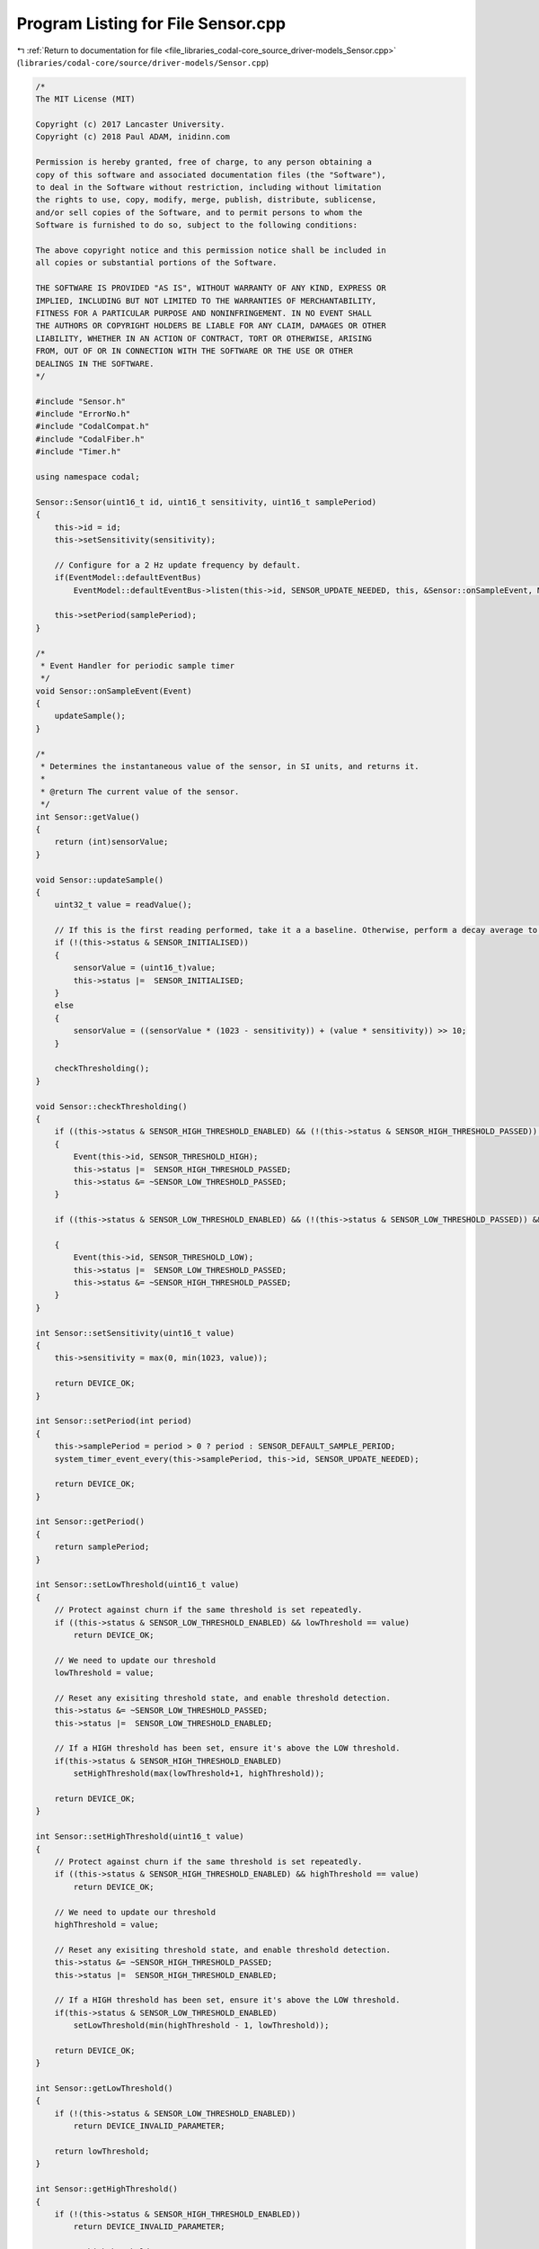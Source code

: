 
.. _program_listing_file_libraries_codal-core_source_driver-models_Sensor.cpp:

Program Listing for File Sensor.cpp
===================================

|exhale_lsh| :ref:`Return to documentation for file <file_libraries_codal-core_source_driver-models_Sensor.cpp>` (``libraries/codal-core/source/driver-models/Sensor.cpp``)

.. |exhale_lsh| unicode:: U+021B0 .. UPWARDS ARROW WITH TIP LEFTWARDS

.. code-block:: cpp

   /*
   The MIT License (MIT)
   
   Copyright (c) 2017 Lancaster University.
   Copyright (c) 2018 Paul ADAM, inidinn.com
   
   Permission is hereby granted, free of charge, to any person obtaining a
   copy of this software and associated documentation files (the "Software"),
   to deal in the Software without restriction, including without limitation
   the rights to use, copy, modify, merge, publish, distribute, sublicense,
   and/or sell copies of the Software, and to permit persons to whom the
   Software is furnished to do so, subject to the following conditions:
   
   The above copyright notice and this permission notice shall be included in
   all copies or substantial portions of the Software.
   
   THE SOFTWARE IS PROVIDED "AS IS", WITHOUT WARRANTY OF ANY KIND, EXPRESS OR
   IMPLIED, INCLUDING BUT NOT LIMITED TO THE WARRANTIES OF MERCHANTABILITY,
   FITNESS FOR A PARTICULAR PURPOSE AND NONINFRINGEMENT. IN NO EVENT SHALL
   THE AUTHORS OR COPYRIGHT HOLDERS BE LIABLE FOR ANY CLAIM, DAMAGES OR OTHER
   LIABILITY, WHETHER IN AN ACTION OF CONTRACT, TORT OR OTHERWISE, ARISING
   FROM, OUT OF OR IN CONNECTION WITH THE SOFTWARE OR THE USE OR OTHER
   DEALINGS IN THE SOFTWARE.
   */
   
   #include "Sensor.h"
   #include "ErrorNo.h"
   #include "CodalCompat.h"
   #include "CodalFiber.h"
   #include "Timer.h"
   
   using namespace codal;
   
   Sensor::Sensor(uint16_t id, uint16_t sensitivity, uint16_t samplePeriod)
   {
       this->id = id;
       this->setSensitivity(sensitivity);
   
       // Configure for a 2 Hz update frequency by default.
       if(EventModel::defaultEventBus)
           EventModel::defaultEventBus->listen(this->id, SENSOR_UPDATE_NEEDED, this, &Sensor::onSampleEvent, MESSAGE_BUS_LISTENER_IMMEDIATE);
   
       this->setPeriod(samplePeriod);
   }
   
   /*
    * Event Handler for periodic sample timer
    */
   void Sensor::onSampleEvent(Event)
   {
       updateSample();
   }
   
   /*
    * Determines the instantaneous value of the sensor, in SI units, and returns it.
    *
    * @return The current value of the sensor.
    */
   int Sensor::getValue()
   {
       return (int)sensorValue;
   }
   
   void Sensor::updateSample()
   {
       uint32_t value = readValue();
   
       // If this is the first reading performed, take it a a baseline. Otherwise, perform a decay average to smooth out the data.
       if (!(this->status & SENSOR_INITIALISED))
       {
           sensorValue = (uint16_t)value;
           this->status |=  SENSOR_INITIALISED;
       }
       else
       {
           sensorValue = ((sensorValue * (1023 - sensitivity)) + (value * sensitivity)) >> 10;
       }
   
       checkThresholding();
   }
   
   void Sensor::checkThresholding()
   {
       if ((this->status & SENSOR_HIGH_THRESHOLD_ENABLED) && (!(this->status & SENSOR_HIGH_THRESHOLD_PASSED)) && (sensorValue >= highThreshold))
       {
           Event(this->id, SENSOR_THRESHOLD_HIGH);
           this->status |=  SENSOR_HIGH_THRESHOLD_PASSED;
           this->status &= ~SENSOR_LOW_THRESHOLD_PASSED;
       }
   
       if ((this->status & SENSOR_LOW_THRESHOLD_ENABLED) && (!(this->status & SENSOR_LOW_THRESHOLD_PASSED)) && (sensorValue <= lowThreshold))
   
       {
           Event(this->id, SENSOR_THRESHOLD_LOW);
           this->status |=  SENSOR_LOW_THRESHOLD_PASSED;
           this->status &= ~SENSOR_HIGH_THRESHOLD_PASSED;
       }
   }
   
   int Sensor::setSensitivity(uint16_t value)
   {
       this->sensitivity = max(0, min(1023, value));
   
       return DEVICE_OK;
   }
   
   int Sensor::setPeriod(int period)
   {
       this->samplePeriod = period > 0 ? period : SENSOR_DEFAULT_SAMPLE_PERIOD;
       system_timer_event_every(this->samplePeriod, this->id, SENSOR_UPDATE_NEEDED);
   
       return DEVICE_OK;
   }
   
   int Sensor::getPeriod()
   {
       return samplePeriod;
   }
   
   int Sensor::setLowThreshold(uint16_t value)
   {
       // Protect against churn if the same threshold is set repeatedly.
       if ((this->status & SENSOR_LOW_THRESHOLD_ENABLED) && lowThreshold == value)
           return DEVICE_OK;
   
       // We need to update our threshold
       lowThreshold = value;
   
       // Reset any exisiting threshold state, and enable threshold detection.
       this->status &= ~SENSOR_LOW_THRESHOLD_PASSED;
       this->status |=  SENSOR_LOW_THRESHOLD_ENABLED;
   
       // If a HIGH threshold has been set, ensure it's above the LOW threshold.
       if(this->status & SENSOR_HIGH_THRESHOLD_ENABLED)
           setHighThreshold(max(lowThreshold+1, highThreshold));
   
       return DEVICE_OK;
   }
   
   int Sensor::setHighThreshold(uint16_t value)
   {
       // Protect against churn if the same threshold is set repeatedly.
       if ((this->status & SENSOR_HIGH_THRESHOLD_ENABLED) && highThreshold == value)
           return DEVICE_OK;
   
       // We need to update our threshold
       highThreshold = value;
   
       // Reset any exisiting threshold state, and enable threshold detection.
       this->status &= ~SENSOR_HIGH_THRESHOLD_PASSED;
       this->status |=  SENSOR_HIGH_THRESHOLD_ENABLED;
   
       // If a HIGH threshold has been set, ensure it's above the LOW threshold.
       if(this->status & SENSOR_LOW_THRESHOLD_ENABLED)
           setLowThreshold(min(highThreshold - 1, lowThreshold));
   
       return DEVICE_OK;
   }
   
   int Sensor::getLowThreshold()
   {
       if (!(this->status & SENSOR_LOW_THRESHOLD_ENABLED))
           return DEVICE_INVALID_PARAMETER;
   
       return lowThreshold;
   }
   
   int Sensor::getHighThreshold()
   {
       if (!(this->status & SENSOR_HIGH_THRESHOLD_ENABLED))
           return DEVICE_INVALID_PARAMETER;
   
       return highThreshold;
   }
   
   Sensor::~Sensor()
   {
   }
